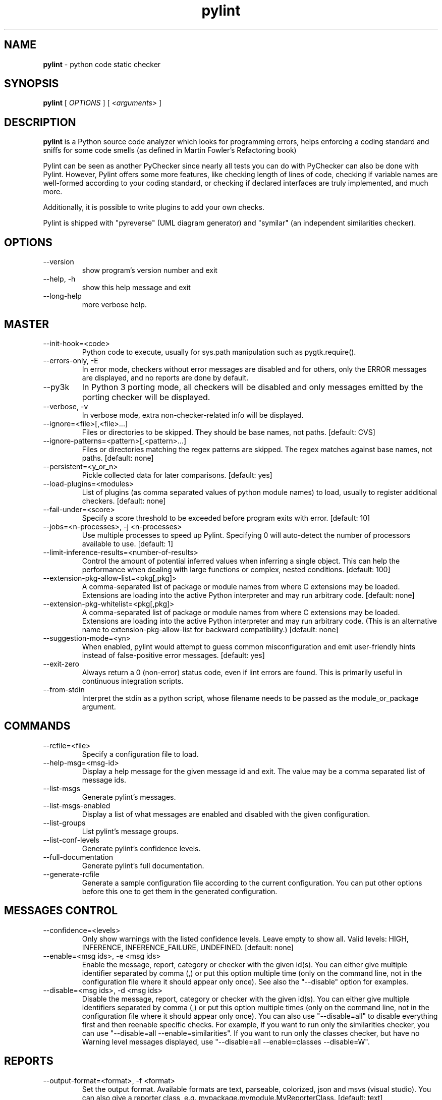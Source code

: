 .TH pylint 1 "2020-03-13" pylint
.SH NAME
.B pylint
\- python code static checker

.SH SYNOPSIS
.B  pylint
[
.I OPTIONS
] [
.I <arguments>
]

.SH DESCRIPTION
.B pylint
is a Python source code analyzer which looks for programming
errors, helps enforcing a coding standard and sniffs for some code
smells (as defined in Martin Fowler's Refactoring book)

Pylint can be seen as another PyChecker since nearly all tests you
can do with PyChecker can also be done with Pylint. However, Pylint
offers some more features, like checking length of lines of code,
checking if variable names are well-formed according to your coding
standard, or checking if declared interfaces are truly implemented,
and much more.

Additionally, it is possible to write plugins to add your own checks.

Pylint is shipped with "pyreverse" (UML diagram generator)
and "symilar" (an independent similarities checker).

.SH OPTIONS
.IP "--version"
show program's version number and exit
.IP "--help, -h"
show this help message and exit
.IP "--long-help"
more verbose help.

.SH MASTER
.IP "--init-hook=<code>"
Python code to execute, usually for sys.path manipulation such as pygtk.require().
.IP "--errors-only, -E"
In error mode, checkers without error messages are disabled and for others, only the ERROR messages are displayed, and no reports are done by default.
.IP "--py3k"
In Python 3 porting mode, all checkers will be disabled and only messages emitted by the porting checker will be displayed.
.IP "--verbose, -v"
In verbose mode, extra non-checker-related info will be displayed.
.IP "--ignore=<file>[,<file>...]"
Files or directories to be skipped. They should be base names, not paths. [default: CVS]
.IP "--ignore-patterns=<pattern>[,<pattern>...]"
Files or directories matching the regex patterns are skipped. The regex matches against base names, not paths. [default: none]
.IP "--persistent=<y_or_n>"
Pickle collected data for later comparisons. [default: yes]
.IP "--load-plugins=<modules>"
List of plugins (as comma separated values of python module names) to load, usually to register additional checkers. [default: none]
.IP "--fail-under=<score>"
Specify a score threshold to be exceeded before program exits with error. [default: 10]
.IP "--jobs=<n-processes>, -j <n-processes>"
Use multiple processes to speed up Pylint. Specifying 0 will auto-detect the number of processors available to use. [default: 1]
.IP "--limit-inference-results=<number-of-results>"
Control the amount of potential inferred values when inferring a single object. This can help the performance when dealing with large functions or complex, nested conditions.  [default: 100]
.IP "--extension-pkg-allow-list=<pkg[,pkg]>"
A comma-separated list of package or module names from where C extensions may be loaded. Extensions are loading into the active Python interpreter and may run arbitrary code. [default: none]
.IP "--extension-pkg-whitelist=<pkg[,pkg]>"
A comma-separated list of package or module names from where C extensions may be loaded. Extensions are loading into the active Python interpreter and may run arbitrary code. (This is an alternative name to extension-pkg-allow-list for backward compatibility.) [default: none]
.IP "--suggestion-mode=<yn>"
When enabled, pylint would attempt to guess common misconfiguration and emit user-friendly hints instead of false-positive error messages. [default: yes]
.IP "--exit-zero"
Always return a 0 (non-error) status code, even if lint errors are found. This is primarily useful in continuous integration scripts.
.IP "--from-stdin"
Interpret the stdin as a python script, whose filename needs to be passed as the module_or_package argument.

.SH COMMANDS
.IP "--rcfile=<file>"
Specify a configuration file to load.
.IP "--help-msg=<msg-id>"
Display a help message for the given message id and exit. The value may be a comma separated list of message ids.
.IP "--list-msgs"
Generate pylint's messages.
.IP "--list-msgs-enabled"
Display a list of what messages are enabled and disabled with the given configuration.
.IP "--list-groups"
List pylint's message groups.
.IP "--list-conf-levels"
Generate pylint's confidence levels.
.IP "--full-documentation"
Generate pylint's full documentation.
.IP "--generate-rcfile"
Generate a sample configuration file according to the current configuration. You can put other options before this one to get them in the generated configuration.

.SH MESSAGES CONTROL
.IP "--confidence=<levels>"
Only show warnings with the listed confidence levels. Leave empty to show all. Valid levels: HIGH, INFERENCE, INFERENCE_FAILURE, UNDEFINED. [default: none]
.IP "--enable=<msg ids>, -e <msg ids>"
Enable the message, report, category or checker with the given id(s). You can either give multiple identifier separated by comma (,) or put this option multiple time (only on the command line, not in the configuration file where it should appear only once). See also the "--disable" option for examples.
.IP "--disable=<msg ids>, -d <msg ids>"
Disable the message, report, category or checker with the given id(s). You can either give multiple identifiers separated by comma (,) or put this option multiple times (only on the command line, not in the configuration file where it should appear only once). You can also use "--disable=all" to disable everything first and then reenable specific checks. For example, if you want to run only the similarities checker, you can use "--disable=all --enable=similarities". If you want to run only the classes checker, but have no Warning level messages displayed, use "--disable=all --enable=classes --disable=W".

.SH REPORTS
.IP "--output-format=<format>, -f <format>"
Set the output format. Available formats are text, parseable, colorized, json and msvs (visual studio). You can also give a reporter class, e.g. mypackage.mymodule.MyReporterClass. [default: text]
.IP "--reports=<y_or_n>, -r <y_or_n>"
Tells whether to display a full report or only the messages. [default: no]
.IP "--evaluation=<python_expression>"
Python expression which should return a score less than or equal to 10. You have access to the variables 'error', 'warning', 'refactor', and 'convention' which contain the number of messages in each category, as well as 'statement' which is the total number of statements analyzed. This score is used by the global evaluation report (RP0004). [default: 10.0 - ((float(5 * error + warning + refactor + convention) / statement) * 10)]
.IP "--score=<y_or_n>, -s <y_or_n>"
Activate the evaluation score. [default: yes]
.IP "--msg-template=<template>"
Template used to display messages. This is a python new-style format string used to format the message information. See doc for all details.

.SH LOGGING
.IP "--logging-modules=<comma separated list>"
Logging modules to check that the string format arguments are in logging function parameter format. [default: logging]
.IP "--logging-format-style=<old (%) or new ({) or fstr (f'')>"
Format style used to check logging format string. `old` means using % formatting, `new` is for `{}` formatting,and `fstr` is for f-strings. [default: old]

.SH SPELLING
.IP "--spelling-dict=<dict name>"
Spelling dictionary name. Available dictionaries: none. To make it work, install the python-enchant package. [default: none]
.IP "--spelling-ignore-words=<comma separated words>"
List of comma separated words that should not be checked. [default: none]
.IP "--spelling-private-dict-file=<path to file>"
A path to a file that contains the private dictionary; one word per line. [default: none]
.IP "--spelling-store-unknown-words=<y_or_n>"
Tells whether to store unknown words to the private dictionary (see the --spelling-private-dict-file option) instead of raising a message. [default: no]
.IP "--max-spelling-suggestions=N"
Limits count of emitted suggestions for spelling mistakes. [default: 4]

.SH MISCELLANEOUS
.IP "--notes=<comma separated values>"
List of note tags to take in consideration, separated by a comma. [default: FIXME,XXX,TODO]
.IP "--notes-rgx=<regexp>"
Regular expression of note tags to take in consideration.

.SH TYPECHECK
.IP "--ignore-on-opaque-inference=<y_or_n>"
This flag controls whether pylint should warn about no-member and similar checks whenever an opaque object is returned when inferring. The inference can return multiple potential results while evaluating a Python object, but some branches might not be evaluated, which results in partial inference. In that case, it might be useful to still emit no-member and other checks for the rest of the inferred objects. [default: yes]
.IP "--ignore-mixin-members=<y_or_n>"
Tells whether missing members accessed in mixin class should be ignored. A mixin class is detected if its name ends with "mixin" (case insensitive). [default: yes]
.IP "--ignore-none=<y_or_n>"
Tells whether to warn about missing members when the owner of the attribute is inferred to be None. [default: yes]
.IP "--ignored-modules=<module names>"
List of module names for which member attributes should not be checked (useful for modules/projects where namespaces are manipulated during runtime and thus existing member attributes cannot be deduced by static analysis). It supports qualified module names, as well as Unix pattern matching. [default: none]
.IP "--ignored-classes=<members names>"
List of class names for which member attributes should not be checked (useful for classes with dynamically set attributes). This supports the use of qualified names. [default: optparse.Values,thread._local,_thread._local]
.IP "--generated-members=<members names>"
List of members which are set dynamically and missed by pylint inference system, and so shouldn't trigger E1101 when accessed. Python regular expressions are accepted. [default: none]
.IP "--contextmanager-decorators=<decorator names>"
List of decorators that produce context managers, such as contextlib.contextmanager. Add to this list to register other decorators that produce valid context managers. [default: contextlib.contextmanager]
.IP "--missing-member-hint-distance=<member hint edit distance>"
The minimum edit distance a name should have in order to be considered a similar match for a missing member name. [default: 1]
.IP "--missing-member-max-choices=<member hint max choices>"
The total number of similar names that should be taken in consideration when showing a hint for a missing member. [default: 1]
.IP "--missing-member-hint=<missing member hint>"
Show a hint with possible names when a member name was not found. The aspect of finding the hint is based on edit distance. [default: yes]
.IP "--signature-mutators=<decorator names>"
List of decorators that change the signature of a decorated function. [default: none]

.SH VARIABLES
.IP "--init-import=<y_or_n>"
Tells whether we should check for unused import in __init__ files. [default: no]
.IP "--dummy-variables-rgx=<regexp>"
A regular expression matching the name of dummy variables (i.e. expected to not be used). [default: _+$|(_[a-zA-Z0-9_]*[a-zA-Z0-9]+?$)|dummy|^ignored_|^unused_]
.IP "--additional-builtins=<comma separated list>"
List of additional names supposed to be defined in builtins. Remember that you should avoid defining new builtins when possible. [default: none]
.IP "--callbacks=<callbacks>"
List of strings which can identify a callback function by name. A callback name must start or end with one of those strings. [default: cb_,_cb]
.IP "--redefining-builtins-modules=<comma separated list>"
List of qualified module names which can have objects that can redefine builtins. [default: six.moves,past.builtins,future.builtins,builtins,io]
.IP "--ignored-argument-names=<regexp>"
Argument names that match this expression will be ignored. Default to name with leading underscore. [default: _.*|^ignored_|^unused_]
.IP "--allow-global-unused-variables=<y_or_n>"
Tells whether unused global variables should be treated as a violation. [default: yes]

.SH REFACTORING
.IP "--max-nested-blocks=<int>"
Maximum number of nested blocks for function / method body [default: 5]
.IP "--never-returning-functions=NEVER_RETURNING_FUNCTIONS"
Complete name of functions that never returns. When checking for inconsistent-return-statements if a never returning function is called then it will be considered as an explicit return statement and no message will be printed. [default: sys.exit]

.SH FORMAT
.IP "--max-line-length=<int>"
Maximum number of characters on a single line. [default: 100]
.IP "--ignore-long-lines=<regexp>"
Regexp for a line that is allowed to be longer than the limit. [default: ^\\s*(# )?<?https?://\\S+>?$]
.IP "--single-line-if-stmt=<y_or_n>"
Allow the body of an if to be on the same line as the test if there is no else. [default: no]
.IP "--single-line-class-stmt=<y_or_n>"
Allow the body of a class to be on the same line as the declaration if body contains single statement. [default: no]
.IP "--no-space-check=trailing-comma,dict-separator,empty-line"
List of optional constructs for which whitespace checking is disabled. `dict-separator` is used to allow tabulation in dicts, etc.: {1  : 1,\\n222: 2}. `trailing-comma` allows a space between comma and closing bracket: (a, ). `empty-line` allows space-only lines. [default: trailing-comma,dict-separator]
.IP "--max-module-lines=<int>"
Maximum number of lines in a module. [default: 1000]
.IP "--indent-string=<string>"
String used as indentation unit. This is usually "    " (4 spaces) or "\\t" (1 tab). [default: '    ']
.IP "--indent-after-paren=<int>"
Number of spaces of indent required inside a hanging or continued line. [default: 4]
.IP "--expected-line-ending-format=<empty or LF or CRLF>"
Expected format of line ending, e.g. empty (any line ending), LF or CRLF. [default: none]

.SH IMPORTS
.IP "--deprecated-modules=<modules>"
Deprecated modules which should not be used, separated by a comma. [default: optparse,tkinter.tix]
.IP "--preferred-modules=<module:preferred-module>"
Couples of modules and preferred modules, separated by a comma. [default: none]
.IP "--import-graph=<file.dot>"
Create a graph of every (i.e. internal and external) dependencies in the given file (report RP0402 must not be disabled). [default: none]
.IP "--ext-import-graph=<file.dot>"
Create a graph of external dependencies in the given file (report RP0402 must not be disabled). [default: none]
.IP "--int-import-graph=<file.dot>"
Create a graph of internal dependencies in the given file (report RP0402 must not be disabled). [default: none]
.IP "--known-standard-library=<modules>"
Force import order to recognize a module as part of the standard compatibility libraries.
.IP "--known-third-party=<modules>"
Force import order to recognize a module as part of a third party library. [default: enchant]
.IP "--allow-any-import-level=<modules>"
List of modules that can be imported at any level, not just the top level one. [default: none]
.IP "--analyse-fallback-blocks=<y_or_n>"
Analyse import fallback blocks. This can be used to support both Python 2 and 3 compatible code, which means that the block might have code that exists only in one or another interpreter, leading to false positives when analysed. [default: no]
.IP "--allow-wildcard-with-all=<y_or_n>"
Allow wildcard imports from modules that define __all__. [default: no]

.SH EXCEPTIONS
.IP "--overgeneral-exceptions=<comma-separated class names>"
Exceptions that will emit a warning when being caught. Defaults to "BaseException, Exception". [default: BaseException,Exception]

.SH CLASSES
.IP "--defining-attr-methods=<method names>"
List of method names used to declare (i.e. assign) instance attributes. [default: __init__,__new__,setUp,__post_init__]
.IP "--valid-classmethod-first-arg=<argument names>"
List of valid names for the first argument in a class method. [default: cls]
.IP "--valid-metaclass-classmethod-first-arg=<argument names>"
List of valid names for the first argument in a metaclass class method. [default: cls]
.IP "--exclude-protected=<protected access exclusions>"
List of member names, which should be excluded from the protected access warning. [default: _asdict,_fields,_replace,_source,_make]

.SH SIMILARITIES
.IP "--min-similarity-lines=<int>"
Minimum lines number of a similarity. [default: 4]
.IP "--ignore-comments=<y or n>"
Ignore comments when computing similarities. [default: yes]
.IP "--ignore-docstrings=<y or n>"
Ignore docstrings when computing similarities. [default: yes]
.IP "--ignore-imports=<y or n>"
Ignore imports when computing similarities. [default: no]

.SH DESIGN
.IP "--max-args=<int>"
Maximum number of arguments for function / method. [default: 5]
.IP "--max-locals=<int>"
Maximum number of locals for function / method body. [default: 15]
.IP "--max-returns=<int>"
Maximum number of return / yield for function / method body. [default: 6]
.IP "--max-branches=<int>"
Maximum number of branch for function / method body. [default: 12]
.IP "--max-statements=<int>"
Maximum number of statements in function / method body. [default: 50]
.IP "--max-parents=<num>"
Maximum number of parents for a class (see R0901). [default: 7]
.IP "--max-attributes=<num>"
Maximum number of attributes for a class (see R0902). [default: 7]
.IP "--min-public-methods=<num>"
Minimum number of public methods for a class (see R0903). [default: 2]
.IP "--max-public-methods=<num>"
Maximum number of public methods for a class (see R0904). [default: 20]
.IP "--max-bool-expr=<num>"
Maximum number of boolean expressions in an if statement (see R0916). [default: 5]

.SH BASIC
.IP "--good-names=<names>"
Good variable names which should always be accepted, separated by a comma. [default: i,j,k,ex,Run,_]
.IP "--good-names-rgxs=<names>"
Good variable names regexes, separated by a comma. If names match any regex, they will always be accepted [default: none]
.IP "--bad-names=<names>"
Bad variable names which should always be refused, separated by a comma. [default: foo,bar,baz,toto,tutu,tata]
.IP "--bad-names-rgxs=<names>"
Bad variable names regexes, separated by a comma. If names match any regex, they will always be refused [default: none]
.IP "--name-group=<name1:name2>"
Colon-delimited sets of names that determine each other's naming style when the name regexes allow several styles. [default: none]
.IP "--include-naming-hint=<y_or_n>"
Include a hint for the correct naming format with invalid-name. [default: no]
.IP "--property-classes=<decorator names>"
List of decorators that produce properties, such as abc.abstractproperty. Add to this list to register other decorators that produce valid properties. These decorators are taken in consideration only for invalid-name. [default: abc.abstractproperty]
.IP "--argument-naming-style=<style>"
Naming style matching correct argument names. [default: snake_case]
.IP "--argument-rgx=<regexp>"
Regular expression matching correct argument names. Overrides argument-naming-style.
.IP "--attr-naming-style=<style>"
Naming style matching correct attribute names. [default: snake_case]
.IP "--attr-rgx=<regexp>"
Regular expression matching correct attribute names. Overrides attr-naming-style.
.IP "--class-naming-style=<style>"
Naming style matching correct class names. [default: PascalCase]
.IP "--class-rgx=<regexp>"
Regular expression matching correct class names. Overrides class-naming-style.
.IP "--class-attribute-naming-style=<style>"
Naming style matching correct class attribute names. [default: any]
.IP "--class-attribute-rgx=<regexp>"
Regular expression matching correct class attribute names. Overrides class-attribute-naming-style.
.IP "--const-naming-style=<style>"
Naming style matching correct constant names. [default: UPPER_CASE]
.IP "--const-rgx=<regexp>"
Regular expression matching correct constant names. Overrides const-naming-style.
.IP "--function-naming-style=<style>"
Naming style matching correct function names. [default: snake_case]
.IP "--function-rgx=<regexp>"
Regular expression matching correct function names. Overrides function-naming-style.
.IP "--inlinevar-naming-style=<style>"
Naming style matching correct inline iteration names. [default: any]
.IP "--inlinevar-rgx=<regexp>"
Regular expression matching correct inline iteration names. Overrides inlinevar-naming-style.
.IP "--method-naming-style=<style>"
Naming style matching correct method names. [default: snake_case]
.IP "--method-rgx=<regexp>"
Regular expression matching correct method names. Overrides method-naming-style.
.IP "--module-naming-style=<style>"
Naming style matching correct module names. [default: snake_case]
.IP "--module-rgx=<regexp>"
Regular expression matching correct module names. Overrides module-naming-style.
.IP "--variable-naming-style=<style>"
Naming style matching correct variable names. [default: snake_case]
.IP "--variable-rgx=<regexp>"
Regular expression matching correct variable names. Overrides variable-naming-style.
.IP "--no-docstring-rgx=<regexp>"
Regular expression which should only match function or class names that do not require a docstring. [default: ^_]
.IP "--docstring-min-length=<int>"
Minimum line length for functions/classes that require docstrings, shorter ones are exempt. [default: -1]

.SH STRING
.IP "--check-str-concat-over-line-jumps=<y_or_n>"
This flag controls whether the implicit-str-concat should generate a warning on implicit string concatenation in sequences defined over several lines. [default: no]
.IP "--check-quote-consistency=<y_or_n>"
This flag controls whether inconsistent-quotes generates a warning when the character used as a quote delimiter is used inconsistently within a module. [default: no]

.SH ENVIRONMENT VARIABLES

The following environment variables are used:
    * PYLINTHOME
    Path to the directory where persistent data for the run will be stored. If
not found, it defaults to ~/.pylint.d/ or .pylint.d (in the current working
directory).
    * PYLINTRC
    Path to the configuration file. See the documentation for the method used
to search for configuration file.

.SH OUTPUT
Using the default text output, the message format is :

        MESSAGE_TYPE: LINE_NUM:[OBJECT:] MESSAGE

There are 5 kind of message types :
    * (C) convention, for programming standard violation
    * (R) refactor, for bad code smell
    * (W) warning, for python specific problems
    * (E) error, for probable bugs in the code
    * (F) fatal, if an error occurred which prevented pylint from doing further
processing.

.SH OUTPUT STATUS CODE
Pylint should leave with following status code:
    * 0 if everything went fine
    * 1 if a fatal message was issued
    * 2 if an error message was issued
    * 4 if a warning message was issued
    * 8 if a refactor message was issued
    * 16 if a convention message was issued
    * 32 on usage error

status 1 to 16 will be bit-ORed so you can know which different categories has
been issued by analysing pylint output status code

.SH SEE ALSO
/usr/share/doc/pythonX.Y-pylint/

.SH BUGS
Please report bugs on the project's mailing list:
mailto:code-quality@python.org

.SH AUTHOR
Python Code Quality Authority <code-quality@python.org>
